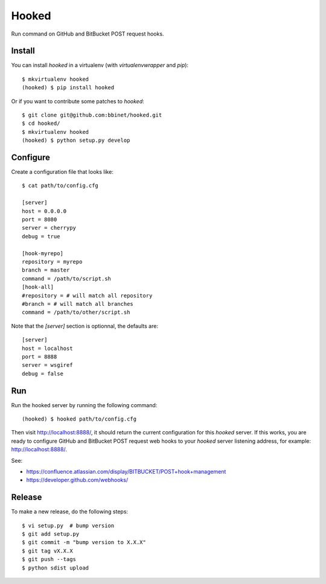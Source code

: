 Hooked
======

Run command on GitHub and BitBucket POST request hooks.

Install
-------

You can install `hooked` in a virtualenv (with `virtualenvwrapper` and `pip`)::

    $ mkvirtualenv hooked
    (hooked) $ pip install hooked

Or if you want to contribute some patches to `hooked`::

    $ git clone git@github.com:bbinet/hooked.git
    $ cd hooked/
    $ mkvirtualenv hooked
    (hooked) $ python setup.py develop

Configure
---------

Create a configuration file that looks like::

    $ cat path/to/config.cfg

    [server]
    host = 0.0.0.0
    port = 8080
    server = cherrypy
    debug = true

    [hook-myrepo]
    repository = myrepo
    branch = master
    command = /path/to/script.sh
    [hook-all]
    #repository = # will match all repository
    #branch = # will match all branches
    command = /path/to/other/script.sh

Note that the `[server]` section is optionnal, the defaults are::

    [server]
    host = localhost
    port = 8888
    server = wsgiref
    debug = false

Run
---

Run the hooked server by running the following command::

    (hooked) $ hooked path/to/config.cfg

Then visit http://localhost:8888/, it should return the current configuration
for this `hooked` server.
If this works, you are ready to configure GitHub and BitBucket POST request web
hooks to your `hooked` server listening address, for example:
http://localhost:8888/.

See:

- https://confluence.atlassian.com/display/BITBUCKET/POST+hook+management
- https://developer.github.com/webhooks/

Release
-------

To make a new release, do the following steps::

    $ vi setup.py  # bump version
    $ git add setup.py
    $ git commit -m "bump version to X.X.X"
    $ git tag vX.X.X
    $ git push --tags
    $ python sdist upload
